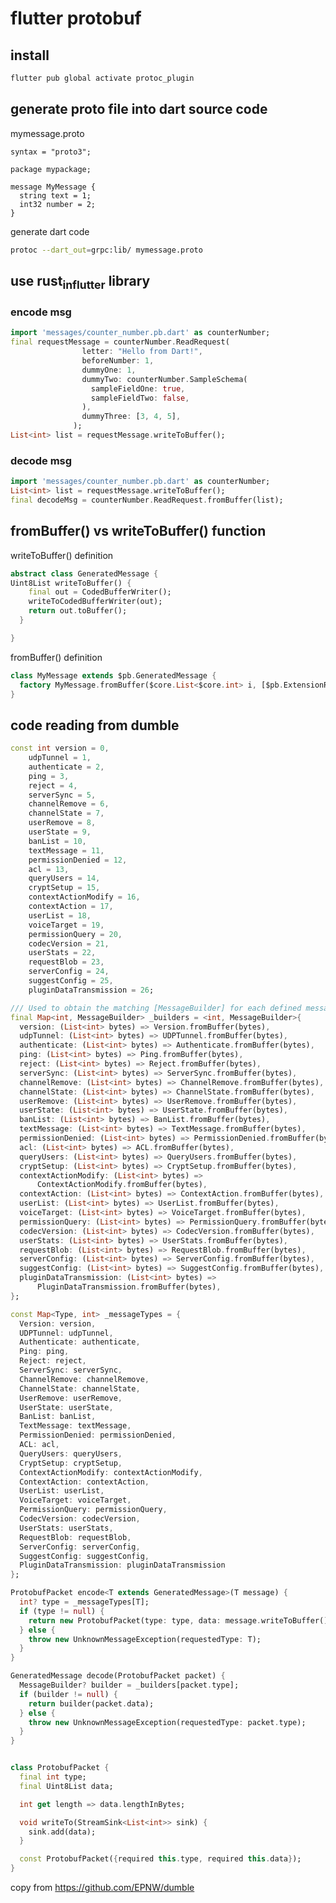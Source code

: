 * flutter protobuf

** install

#+begin_src sh
flutter pub global activate protoc_plugin
#+end_src

** generate proto file into dart source code

mymessage.proto
#+begin_src shell
syntax = "proto3";

package mypackage;

message MyMessage {
  string text = 1;
  int32 number = 2;
}
#+end_src

generate dart code
#+begin_src sh
protoc --dart_out=grpc:lib/ mymessage.proto
#+end_src


** use rust_in_flutter library

*** encode msg

#+begin_src dart
import 'messages/counter_number.pb.dart' as counterNumber;
final requestMessage = counterNumber.ReadRequest(
                letter: "Hello from Dart!",
                beforeNumber: 1,
                dummyOne: 1,
                dummyTwo: counterNumber.SampleSchema(
                  sampleFieldOne: true,
                  sampleFieldTwo: false,
                ),
                dummyThree: [3, 4, 5],
              );
List<int> list = requestMessage.writeToBuffer();
#+end_src

*** decode msg

#+begin_src dart
import 'messages/counter_number.pb.dart' as counterNumber;
List<int> list = requestMessage.writeToBuffer();
final decodeMsg = counterNumber.ReadRequest.fromBuffer(list);

#+end_src

** fromBuffer() vs writeToBuffer() function

writeToBuffer() definition
#+begin_src dart
abstract class GeneratedMessage {
Uint8List writeToBuffer() {
    final out = CodedBufferWriter();
    writeToCodedBufferWriter(out);
    return out.toBuffer();
  }

}

#+end_src

fromBuffer() definition
#+begin_src dart
class MyMessage extends $pb.GeneratedMessage {
  factory MyMessage.fromBuffer($core.List<$core.int> i, [$pb.ExtensionRegistry r = $pb.ExtensionRegistry.EMPTY]) => create()..mergeFromBuffer(i, r);
}
#+end_src

** code reading from dumble

#+begin_src dart
const int version = 0,
    udpTunnel = 1,
    authenticate = 2,
    ping = 3,
    reject = 4,
    serverSync = 5,
    channelRemove = 6,
    channelState = 7,
    userRemove = 8,
    userState = 9,
    banList = 10,
    textMessage = 11,
    permissionDenied = 12,
    acl = 13,
    queryUsers = 14,
    cryptSetup = 15,
    contextActionModify = 16,
    contextAction = 17,
    userList = 18,
    voiceTarget = 19,
    permissionQuery = 20,
    codecVersion = 21,
    userStats = 22,
    requestBlob = 23,
    serverConfig = 24,
    suggestConfig = 25,
    pluginDataTransmission = 26;

/// Used to obtain the matching [MessageBuilder] for each defined message code.
final Map<int, MessageBuilder> _builders = <int, MessageBuilder>{
  version: (List<int> bytes) => Version.fromBuffer(bytes),
  udpTunnel: (List<int> bytes) => UDPTunnel.fromBuffer(bytes),
  authenticate: (List<int> bytes) => Authenticate.fromBuffer(bytes),
  ping: (List<int> bytes) => Ping.fromBuffer(bytes),
  reject: (List<int> bytes) => Reject.fromBuffer(bytes),
  serverSync: (List<int> bytes) => ServerSync.fromBuffer(bytes),
  channelRemove: (List<int> bytes) => ChannelRemove.fromBuffer(bytes),
  channelState: (List<int> bytes) => ChannelState.fromBuffer(bytes),
  userRemove: (List<int> bytes) => UserRemove.fromBuffer(bytes),
  userState: (List<int> bytes) => UserState.fromBuffer(bytes),
  banList: (List<int> bytes) => BanList.fromBuffer(bytes),
  textMessage: (List<int> bytes) => TextMessage.fromBuffer(bytes),
  permissionDenied: (List<int> bytes) => PermissionDenied.fromBuffer(bytes),
  acl: (List<int> bytes) => ACL.fromBuffer(bytes),
  queryUsers: (List<int> bytes) => QueryUsers.fromBuffer(bytes),
  cryptSetup: (List<int> bytes) => CryptSetup.fromBuffer(bytes),
  contextActionModify: (List<int> bytes) =>
      ContextActionModify.fromBuffer(bytes),
  contextAction: (List<int> bytes) => ContextAction.fromBuffer(bytes),
  userList: (List<int> bytes) => UserList.fromBuffer(bytes),
  voiceTarget: (List<int> bytes) => VoiceTarget.fromBuffer(bytes),
  permissionQuery: (List<int> bytes) => PermissionQuery.fromBuffer(bytes),
  codecVersion: (List<int> bytes) => CodecVersion.fromBuffer(bytes),
  userStats: (List<int> bytes) => UserStats.fromBuffer(bytes),
  requestBlob: (List<int> bytes) => RequestBlob.fromBuffer(bytes),
  serverConfig: (List<int> bytes) => ServerConfig.fromBuffer(bytes),
  suggestConfig: (List<int> bytes) => SuggestConfig.fromBuffer(bytes),
  pluginDataTransmission: (List<int> bytes) =>
      PluginDataTransmission.fromBuffer(bytes),
};

const Map<Type, int> _messageTypes = {
  Version: version,
  UDPTunnel: udpTunnel,
  Authenticate: authenticate,
  Ping: ping,
  Reject: reject,
  ServerSync: serverSync,
  ChannelRemove: channelRemove,
  ChannelState: channelState,
  UserRemove: userRemove,
  UserState: userState,
  BanList: banList,
  TextMessage: textMessage,
  PermissionDenied: permissionDenied,
  ACL: acl,
  QueryUsers: queryUsers,
  CryptSetup: cryptSetup,
  ContextActionModify: contextActionModify,
  ContextAction: contextAction,
  UserList: userList,
  VoiceTarget: voiceTarget,
  PermissionQuery: permissionQuery,
  CodecVersion: codecVersion,
  UserStats: userStats,
  RequestBlob: requestBlob,
  ServerConfig: serverConfig,
  SuggestConfig: suggestConfig,
  PluginDataTransmission: pluginDataTransmission
};

ProtobufPacket encode<T extends GeneratedMessage>(T message) {
  int? type = _messageTypes[T];
  if (type != null) {
    return new ProtobufPacket(type: type, data: message.writeToBuffer());
  } else {
    throw new UnknownMessageException(requestedType: T);
  }
}

GeneratedMessage decode(ProtobufPacket packet) {
  MessageBuilder? builder = _builders[packet.type];
  if (builder != null) {
    return builder(packet.data);
  } else {
    throw new UnknownMessageException(requestedType: packet.type);
  }
}


class ProtobufPacket {
  final int type;
  final Uint8List data;

  int get length => data.lengthInBytes;

  void writeTo(StreamSink<List<int>> sink) {
    sink.add(data);
  }

  const ProtobufPacket({required this.type, required this.data});
}
#+end_src

copy from https://github.com/EPNW/dumble